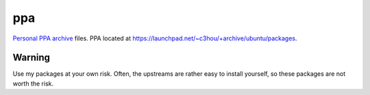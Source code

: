 ###
ppa
###

|License: MIT|

`Personal PPA archive <https://en.wikipedia.org/wiki/RAS_syndrome>`_
files. PPA located at
https://launchpad.net/~c3hou/+archive/ubuntu/packages.

Warning
=======

Use my packages at your own risk. Often, the upstreams are rather easy
to install yourself, so these packages are not worth the risk.

.. |License: MIT| image:: https://img.shields.io/badge/License-MIT-yellow.svg
	:target: https://opensource.org/licenses/MIT
